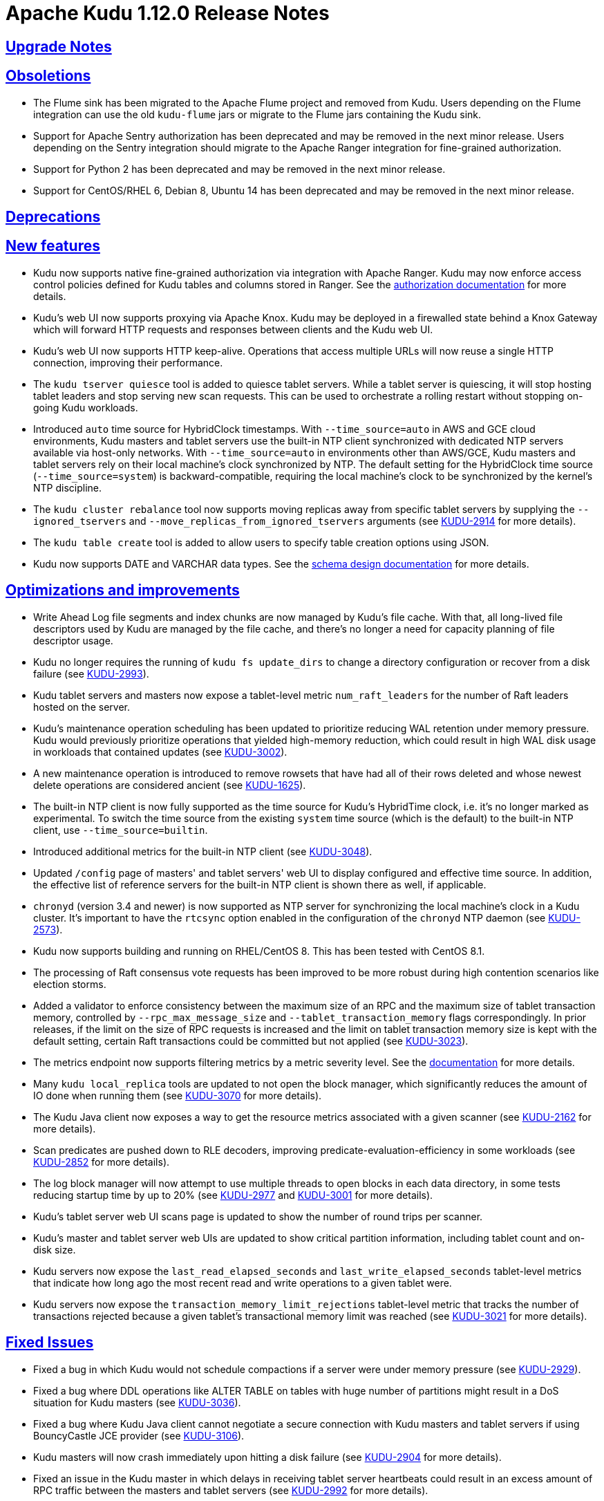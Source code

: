 // Licensed to the Apache Software Foundation (ASF) under one
// or more contributor license agreements.  See the NOTICE file
// distributed with this work for additional information
// regarding copyright ownership.  The ASF licenses this file
// to you under the Apache License, Version 2.0 (the
// "License"); you may not use this file except in compliance
// with the License.  You may obtain a copy of the License at
//
//   http://www.apache.org/licenses/LICENSE-2.0
//
// Unless required by applicable law or agreed to in writing,
// software distributed under the License is distributed on an
// "AS IS" BASIS, WITHOUT WARRANTIES OR CONDITIONS OF ANY
// KIND, either express or implied.  See the License for the
// specific language governing permissions and limitations
// under the License.

[[release_notes]]
= Apache Kudu 1.12.0 Release Notes

:author: Kudu Team
:imagesdir: ./images
:icons: font
:toc: left
:toclevels: 3
:doctype: book
:backend: html5
:sectlinks:
:experimental:

[[rn_1.12.0_upgrade_notes]]
== Upgrade Notes


[[rn_1.12.0_obsoletions]]
== Obsoletions

* The Flume sink has been migrated to the Apache Flume project and removed
  from Kudu. Users depending on the Flume integration can use the old
  `kudu-flume` jars or migrate to the Flume jars containing the Kudu sink.

* Support for Apache Sentry authorization has been deprecated and may be
  removed in the next minor release. Users depending on the Sentry integration
  should migrate to the Apache Ranger integration for fine-grained authorization.

* Support for Python 2 has been deprecated and may be removed in the next minor
  release.

* Support for CentOS/RHEL 6, Debian 8, Ubuntu 14 has been deprecated and may
  be removed in the next minor release.

[[rn_1.12.0_deprecations]]
== Deprecations


[[rn_1.12.0_new_features]]
== New features

* Kudu now supports native fine-grained authorization via integration with
  Apache Ranger. Kudu may now enforce access control policies defined for
  Kudu tables and columns stored in Ranger. See the
  link:security.html#fine_grained_authz[authorization documentation]
  for more details.

* Kudu’s web UI now supports proxying via Apache Knox. Kudu may be deployed
  in a firewalled state behind a Knox Gateway which will forward HTTP requests
  and responses between clients and the Kudu web UI.

* Kudu’s web UI now supports HTTP keep-alive. Operations that access multiple
  URLs will now reuse a single HTTP connection, improving their performance.

* The `kudu tserver quiesce` tool is added to quiesce tablet servers. While a
  tablet server is quiescing, it will stop hosting tablet leaders and stop
  serving new scan requests. This can be used to orchestrate a rolling restart
  without stopping on-going Kudu workloads.

* Introduced `auto` time source for HybridClock timestamps. With
  `--time_source=auto` in AWS and GCE cloud environments, Kudu masters and
  tablet servers use the built-in NTP client synchronized with dedicated NTP
  servers available via host-only networks. With `--time_source=auto` in
  environments other than AWS/GCE, Kudu masters and tablet servers rely on
  their local machine's clock synchronized by NTP. The default setting for
  the HybridClock time source (`--time_source=system`) is backward-compatible,
  requiring the local machine's clock to be synchronized by the kernel's NTP
  discipline.

* The `kudu cluster rebalance` tool now supports moving replicas away from
  specific tablet servers by supplying the `--ignored_tservers` and
  `--move_replicas_from_ignored_tservers` arguments (see
  link:https://issues.apache.org/jira/browse/KUDU-2914[KUDU-2914] for more
  details).

* The `kudu table create` tool is added to allow users to specify table
  creation options using JSON.

* Kudu now supports DATE and VARCHAR data types. See the
  link:http://kudu.apache.org/docs/schema_design.html[schema design documentation]
  for more details.


[[rn_1.12.0_improvements]]
== Optimizations and improvements

* Write Ahead Log file segments and index chunks are now managed by Kudu’s file
  cache. With that, all long-lived file descriptors used by Kudu are managed by
  the file cache, and there’s no longer a need for capacity planning of file
  descriptor usage.

* Kudu no longer requires the running of `kudu fs update_dirs` to change a
  directory configuration or recover from a disk failure
  (see link:https://issues.apache.org/jira/browse/KUDU-2993[KUDU-2993]).

* Kudu tablet servers and masters now expose a tablet-level metric
  `num_raft_leaders` for the number of Raft leaders hosted on the server.

* Kudu's maintenance operation scheduling has been updated to prioritize
  reducing WAL retention under memory pressure. Kudu would previously prioritize
  operations that yielded high-memory reduction, which could result in high WAL
  disk usage in workloads that contained updates
  (see link:https://issues.apache.org/jira/browse/KUDU-3002[KUDU-3002]).

* A new maintenance operation is introduced to remove rowsets that have had all
  of their rows deleted and whose newest delete operations are considered
  ancient (see link:https://issues.apache.org/jira/browse/KUDU-1625[KUDU-1625]).

* The built-in NTP client is now fully supported as the time source for Kudu's
  HybridTime clock, i.e. it's no longer marked as experimental. To switch the
  time source from the existing `system` time source (which is the default)
  to the built-in NTP client, use `--time_source=builtin`.

* Introduced additional metrics for the built-in NTP client
  (see link:https://issues.apache.org/jira/browse/KUDU-3048[KUDU-3048]).

* Updated `/config` page of masters' and tablet servers' web UI to display
  configured and effective time source. In addition, the effective list of
  reference servers for the built-in NTP client is shown there as well,
  if applicable.

* `chronyd` (version 3.4 and newer) is now supported as NTP server for
  synchronizing the local machine's clock in a Kudu cluster. It's important to
  have the `rtcsync` option enabled in the configuration of the `chronyd` NTP
  daemon (see link:https://issues.apache.org/jira/browse/KUDU-2573[KUDU-2573]).

* Kudu now supports building and running on RHEL/CentOS 8. This has been tested
  with CentOS 8.1.

* The processing of Raft consensus vote requests has been improved to be more
  robust during high contention scenarios like election storms.

* Added a validator to enforce consistency between the maximum size of an RPC
  and the maximum size of tablet transaction memory, controlled by
  `--rpc_max_message_size` and `--tablet_transaction_memory` flags
  correspondingly.  In prior releases, if the limit on the size of RPC requests
  is increased and the limit on tablet transaction memory size is kept with the
  default setting, certain Raft transactions could be committed but not applied
  (see link:https://issues.apache.org/jira/browse/KUDU-3023[KUDU-3023]).

* The metrics endpoint now supports filtering metrics by a metric severity level.
  See the link:https://kudu.apache.org/docs/administration.html#_collecting_metrics_via_http[documentation]
  for more details.

* Many `kudu local_replica` tools are updated to not open the block manager,
  which significantly reduces the amount of IO done when running them (see
  link:https://issues.apache.org/jira/browse/KUDU-3070[KUDU-3070] for more
  details).

* The Kudu Java client now exposes a way to get the resource metrics associated
  with a given scanner (see
  link:https://issues.apache.org/jira/browse/KUDU-2162[KUDU-2162] for more
  details).

* Scan predicates are pushed down to RLE decoders, improving
  predicate-evaluation-efficiency in some workloads (see
  link:https://issues.apache.org/jira/browse/KUDU-2852[KUDU-2852] for more
  details).

* The log block manager will now attempt to use multiple threads to open blocks
  in each data directory, in some tests reducing startup time by up to 20% (see
  link:https://issues.apache.org/jira/browse/KUDU-2977[KUDU-2977] and
  link:https://issues.apache.org/jira/browse/KUDU-3001[KUDU-3001] for more
  details).

* Kudu's tablet server web UI scans page is updated to show the number of round
  trips per scanner.

* Kudu's master and tablet server web UIs are updated to show critical
  partition information, including tablet count and on-disk size.

* Kudu servers now expose the `last_read_elapsed_seconds` and
  `last_write_elapsed_seconds` tablet-level metrics that indicate how long ago
  the most recent read and write operations to a given tablet were.

* Kudu servers now expose the `transaction_memory_limit_rejections`
  tablet-level metric that tracks the number of transactions rejected because a
  given tablet's transactional memory limit was reached (see
  link:https://issues.apache.org/jira/browse/KUDU-3021[KUDU-3021] for more
  details).

[[rn_1.12.0_fixed_issues]]
== Fixed Issues

* Fixed a bug in which Kudu would not schedule compactions if a server were
  under memory pressure
  (see link:https://issues.apache.org/jira/browse/KUDU-2929[KUDU-2929]).

* Fixed a bug where DDL operations like ALTER TABLE on tables with huge
  number of partitions might result in a DoS situation for Kudu masters
  (see link:https://issues.apache.org/jira/browse/KUDU-3036[KUDU-3036]).

* Fixed a bug where Kudu Java client cannot negotiate a secure connection
  with Kudu masters and tablet servers if using BouncyCastle JCE provider
  (see link:https://issues.apache.org/jira/browse/KUDU-3106[KUDU-3106]).

* Kudu masters will now crash immediately upon hitting a disk failure (see
  link:https://issues.apache.org/jira/browse/KUDU-2904[KUDU-2904] for more details).

* Fixed an issue in the Kudu master in which delays in receiving tablet server
  heartbeats could result in an excess amount of RPC traffic between the
  masters and tablet servers (see
  link:https://issues.apache.org/jira/browse/KUDU-2992[KUDU-2992] for more
  details).

* Fixed an issue with Kudu's location placement policy that would place all
  replicas in one location when two locations were available (see
  link:https://issues.apache.org/jira/browse/KUDU-3008[KUDU-3008] for more
  details).

* The Java client will now correctly propagate timestamps when sending write
  batches (see link:https://issues.apache.org/jira/browse/KUDU-3035[KUDU-3035]
  for more detail).

* Fixed an issue with the Kudu backup Spark jobs in which Kudu would return
  with a non-zero exit if the job succeeded but backed up no rows (see
  link:https://issues.apache.org/jira/browse/KUDU-3099[KUDU-3099] for more
  details).

* The `raft_term` and `time_since_last_leader_heartbeat` aggregated table
  metrics will now return the maximum metric reported instead of the sum.

[[rn_1.12.0_wire_compatibility]]
== Wire Protocol compatibility

Kudu 1.12.0 is wire-compatible with previous versions of Kudu:

* Kudu 1.12 clients may connect to servers running Kudu 1.0 or later. If the client uses
  features that are not available on the target server, an error will be returned.
* Rolling upgrade between Kudu 1.11 and Kudu 1.12 servers is believed to be possible
  though has not been sufficiently tested. Users are encouraged to shut down all nodes
  in the cluster, upgrade the software, and then restart the daemons on the new version.
* Kudu 1.0 clients may connect to servers running Kudu 1.12 with the exception of the
  below-mentioned restrictions regarding secure clusters.

The authentication features introduced in Kudu 1.3 place the following limitations
on wire compatibility between Kudu 1.12 and versions earlier than 1.3:

* If a Kudu 1.12 cluster is configured with authentication or encryption set to "required",
  clients older than Kudu 1.3 will be unable to connect.
* If a Kudu 1.12 cluster is configured with authentication and encryption set to "optional"
  or "disabled", older clients will still be able to connect.

[[rn_1.12.0_incompatible_changes]]
== Incompatible Changes in Kudu 1.12.0


[[rn_1.12.0_client_compatibility]]
=== Client Library Compatibility

* The Kudu 1.12 Java client library is API- and ABI-compatible with Kudu 1.11. Applications
  written against Kudu 1.11 will compile and run against the Kudu 1.12 client library and
  vice-versa.

* The Kudu 1.12 {cpp} client is API- and ABI-forward-compatible with Kudu 1.11.
  Applications written and compiled against the Kudu 1.11 client library will run without
  modification against the Kudu 1.12 client library. Applications written and compiled
  against the Kudu 1.12 client library will run without modification against the Kudu 1.11
  client library.

* The Kudu 1.12 Python client is API-compatible with Kudu 1.11. Applications
  written against Kudu 1.11 will continue to run against the Kudu 1.12 client
  and vice-versa.

[[rn_1.12.0_known_issues]]
== Known Issues and Limitations

Please refer to the link:known_issues.html[Known Issues and Limitations] section of the
documentation.

[[rn_1.12.0_contributors]]
== Contributors

Kudu 1.12 includes contributions from 33 people, including 8 first-time
contributors:

* Andy Singer
* Michele Milesi
* Ning Wang
* Renhai Zhao
* Sheng Liu
* Thomas D'Silva
* Tianhua Huang
* Waleed Fateem

Thank you for your help in making Kudu even better!

[[resources_and_next_steps]]
== Resources

- link:http://kudu.apache.org[Kudu Website]
- link:http://github.com/apache/kudu[Kudu GitHub Repository]
- link:index.html[Kudu Documentation]
- link:prior_release_notes.html[Release notes for older releases]

== Installation Options

For full installation details, see link:installation.html[Kudu Installation].

== Next Steps
- link:quickstart.html[Kudu Quickstart]
- link:installation.html[Installing Kudu]
- link:configuration.html[Configuring Kudu]
